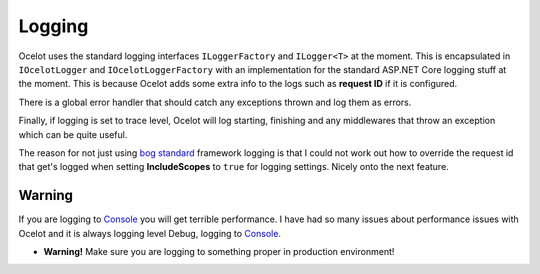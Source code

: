 Logging
=======

Ocelot uses the standard logging interfaces ``ILoggerFactory`` and ``ILogger<T>`` at the moment.
This is encapsulated in ``IOcelotLogger`` and ``IOcelotLoggerFactory`` with an implementation for the standard ASP.NET Core logging stuff at the moment.
This is because Ocelot adds some extra info to the logs such as **request ID** if it is configured.

There is a global error handler that should catch any exceptions thrown and log them as errors.

Finally, if logging is set to trace level, Ocelot will log starting, finishing and any middlewares that throw an exception which can be quite useful.

The reason for not just using `bog standard <https://notoneoffbritishisms.com/2015/03/27/bog-standard/>`_ framework logging is that
I could not work out how to override the request id that get's logged when setting **IncludeScopes** to ``true`` for logging settings.
Nicely onto the next feature.

Warning
-------

If you are logging to `Console <https://learn.microsoft.com/en-us/dotnet/api/system.console?view=net-7.0>`_ you will get terrible performance.
I have had so many issues about performance issues with Ocelot and it is always logging level Debug, logging to `Console <https://learn.microsoft.com/en-us/dotnet/api/system.console?view=net-7.0>`_.

* **Warning!** Make sure you are logging to something proper in production environment!
